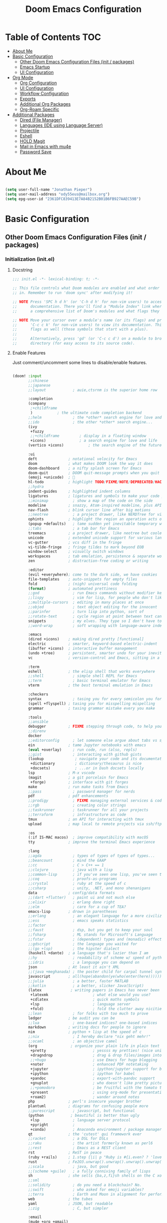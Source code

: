 #+TITLE: Doom Emacs Configuration
#+STARTUP: content

* Table of Contents :TOC:
- [[#about-me][About Me]]
- [[#basic-configuration][Basic Configuration]]
  - [[#other-doom-emacs-configuration-files-init--packages][Other Doom Emacs Configuration Files (init / packages)]]
  - [[#emacs-startup][Emacs Startup]]
  - [[#ui-configuration][UI Configuration]]
- [[#org-mode][Org Mode]]
  - [[#org-configuration][Org Configuration]]
  - [[#ui-configuration-1][UI Configuration]]
  - [[#workflow-configuration][Workflow Configuration]]
  - [[#exports][Exports]]
  - [[#additional-org-packages][Additional Org Packages]]
  - [[#org-roam-specific][Org-Roam Specific]]
- [[#additional-packages][Additional Packages]]
  - [[#dired-file-manager][Dired (File Manager)]]
  - [[#languages-ide-using-language-server][Languages (IDE using Language Server)]]
  - [[#projectile][Projectile]]
  - [[#eshell][Eshell]]
  - [[#hold-magit][HOLD Magit]]
  - [[#mail-in-emacs-with-mu4e][Mail in Emacs with mu4e]]
  - [[#password-save][Password Save]]

* About Me

#+begin_src emacs-lisp :tangle ./.doom.d/config.el

(setq user-full-name "Jonathan Pieper")
(setq user-mail-address "ody55eus@mailbox.org")
(setq epg-user-id "2361DFC839413E7A84B2152B01B6FB927AAEC59B")

#+end_src

* Basic Configuration
** Other Doom Emacs Configuration Files (init / packages)
*** Initialization (init.el)
**** Docstring

#+begin_src emacs-lisp :tangle ./.doom.d/init.el
;;; init.el -*- lexical-binding: t; -*-

;; This file controls what Doom modules are enabled and what order they load
;; in. Remember to run 'doom sync' after modifying it!

;; NOTE Press 'SPC h d h' (or 'C-h d h' for non-vim users) to access Doom's
;;      documentation. There you'll find a "Module Index" link where you'll find
;;      a comprehensive list of Doom's modules and what flags they support.

;; NOTE Move your cursor over a module's name (or its flags) and press 'K' (or
;;      'C-c c k' for non-vim users) to view its documentation. This works on
;;      flags as well (those symbols that start with a plus).
;;
;;      Alternatively, press 'gd' (or 'C-c c d') on a module to browse its
;;      directory (for easy access to its source code).
#+end_src

**** Enable Features

Just comment/uncomment some lines to disable/enable features.

#+begin_src emacs-lisp :tangle ./.doom.d/init.el

(doom! :input
       ;;chinese
       ;;japanese
       ;;layout            ; auie,ctsrnm is the superior home row

       :completion
       (company
        ;+childframe
        )           ; the ultimate code completion backend
       ;;helm              ; the *other* search engine for love and life
       ;;ido               ; the other *other* search engine...
       (ivy
        +fuzzy
        ;;+childframe         ; display in a floating window
        +icons)               ; a search engine for love and life
       (vertico +icons)           ; the search engine of the future

       :ui
       deft              ; notational velocity for Emacs
       doom              ; what makes DOOM look the way it does
       doom-dashboard    ; a nifty splash screen for Emacs
       doom-quit         ; DOOM quit-message prompts when you quit Emacs
       (emoji +unicode)  ; 🙂
       hl-todo           ; highlight TODO/FIXME/NOTE/DEPRECATED/HACK/REVIEW
       ;;hydra
       indent-guides     ; highlighted indent columns
       ligatures         ; ligatures and symbols to make your code pretty again
       ;;minimap           ; show a map of the code on the side
       modeline          ; snazzy, Atom-inspired modeline, plus API
       nav-flash         ; blink cursor line after big motions
       ;;neotree           ; a project drawer, like NERDTree for vim
       ophints           ; highlight the region an operation acts on
       (popup +defaults)   ; tame sudden yet inevitable temporary windows
       ;;tabs              ; a tab bar for Emacs
       treemacs          ; a project drawer, like neotree but cooler
       unicode           ; extended unicode support for various languages
       vc-gutter         ; vcs diff in the fringe
       vi-tilde-fringe   ; fringe tildes to mark beyond EOB
       window-select     ; visually switch windows
       workspaces        ; tab emulation, persistence & separate workspaces
       zen               ; distraction-free coding or writing

       :editor
       (evil +everywhere); come to the dark side, we have cookies
       file-templates    ; auto-snippets for empty files
       fold              ; (nigh) universal code folding
       (format)          ; automated prettiness
       ;;god               ; run Emacs commands without modifier keys
       ;;lispy             ; vim for lisp, for people who don't like vim
       ;;multiple-cursors  ; editing in many places at once
       ;;objed             ; text object editing for the innocent
       ;;parinfer          ; turn lisp into python, sort of
       ;;rotate-text       ; cycle region at point between text candidates
       snippets            ; my elves. They type so I don't have to
       ;;word-wrap         ; soft wrapping with language-aware indent

       :emacs
       (dired +icons)    ; making dired pretty [functional]
       electric          ; smarter, keyword-based electric-indent
       (ibuffer +icons)  ; interactive buffer management
       (undo +tree)      ; persistent, smarter undo for your inevitable mistakes
       vc                ; version-control and Emacs, sitting in a tree

       :term
       eshell            ; the elisp shell that works everywhere
       ;;shell             ; simple shell REPL for Emacs
       ;;term              ; basic terminal emulator for Emacs
       vterm             ; the best terminal emulation in Emacs

       :checkers
       syntax              ; tasing you for every semicolon you forget
       (spell +flyspell) ; tasing you for misspelling mispelling
       grammar           ; tasing grammar mistake every you make

       :tools
       ;;ansible
       debugger          ; FIXME stepping through code, to help you add bugs
       ;;direnv
       docker
       ;;editorconfig      ; let someone else argue about tabs vs spaces
       ein               ; tame Jupyter notebooks with emacs
       (eval +overlay)     ; run code, run (also, repls)
       ;;gist              ; interacting with github gists
       (lookup              ; navigate your code and its documentation
        +dictionary         ; dictionary/thesaurus is nice
        +docsets)           ; ...or in Dash docsets locally
       lsp               ; M-x vscode
       (magit            ; a git porcelain for Emacs
        +forge)          ; interface with git forges
       make              ; run make tasks from Emacs
       ;;pass              ; password manager for nerds
       pdf               ; pdf enhancements
       ;;prodigy           ; FIXME managing external services & code builders
       ;;rgb               ; creating color strings
       ;;taskrunner        ; taskrunner for all your projects
       ;;terraform         ; infrastructure as code
       tmux              ; an API for interacting with tmux
       upload            ; map local to remote projects via ssh/ftp

       :os
       (:if IS-MAC macos)  ; improve compatibility with macOS
       tty               ; improve the terminal Emacs experience

       :lang
       ;;agda              ; types of types of types of types...
       ;;beancount         ; mind the GAAP
       ;;cc                ; C > C++ == 1
       ;;clojure           ; java with a lisp
       ;;common-lisp       ; if you've seen one lisp, you've seen them all
       ;;coq               ; proofs-as-programs
       ;;crystal           ; ruby at the speed of c
       ;;csharp            ; unity, .NET, and mono shenanigans
       data              ; config/data formats
       ;;(dart +flutter)   ; paint ui and not much else
       ;;elixir            ; erlang done right
       ;;elm               ; care for a cup of TEA?
       emacs-lisp        ; drown in parentheses
       ;;erlang            ; an elegant language for a more civilized age
       ;;ess               ; emacs speaks statistics
       ;;factor
       ;;faust             ; dsp, but you get to keep your soul
       ;;fsharp            ; ML stands for Microsoft's Language
       ;;fstar             ; (dependent) types and (monadic) effects and Z3
       ;;gdscript          ; the language you waited for
       ;;(go +lsp)         ; the hipster dialect
       (haskell +dante)  ; a language that's lazier than I am
       ;;hy                ; readability of scheme w/ speed of python
       ;;idris             ; a language you can depend on
       json              ; At least it ain't XML
       ;;(java +meghanada) ; the poster child for carpal tunnel syndrome
       javascript        ; all(hope(abandon(ye(who(enter(here))))))
       ;;julia             ; a better, faster MATLAB
       ;;kotlin            ; a better, slicker Java(Script)
       (latex             ; writing papers in Emacs has never been so fun
        +latexmk                    ; what else would you use?
        +cdlatex                    ; quick maths symbols
        +lsp                        ; language server
        +fold)                      ; fold the clutter away nicities
       ;;lean              ; for folks with too much to prove
       ledger            ; be audit you can be
       ;;lua               ; one-based indices? one-based indices
       markdown          ; writing docs for people to ignore
       nim               ; python + lisp at the speed of c
       ;;nix               ; I hereby declare "nix geht mehr!"
       ;;ocaml             ; an objective camel
       (org               ; organize your plain life in plain text
        +pretty                     ; yessss my pretties! (nice unicode symbols)
        +dragndrop                  ; drag & drop files/images into org buffers
        ;;+hugo                     ; use Emacs for hugo blogging
        +noter                      ; enhanced PDF notetaking
        +jupyter                    ; ipython/jupyter support for babel
        +ipython                    ; ipython for babel
        +pandoc                     ; export-with-pandoc support
        +gnuplot                    ; who doesn't like pretty pictures
        ;;+pomodoro                 ; be fruitful with the tomato technique
        +present                    ; using org-mode for presentations
        +roam2)                     ; wander around notes
       php               ; perl's insecure younger brother
       plantuml          ; diagrams for confusing people more
       ;;purescript        ; javascript, but functional
       (python            ; beautiful is better than ugly
        +lsp               ; language server protocol
        +pyright           ;
        +conda)            ; Anaconda environment / package manager
       qt                ; the 'cutest' gui framework ever
       ;;racket            ; a DSL for DSLs
       ;;raku              ; the artist formerly known as perl6
       ;;rest              ; Emacs as a REST client
       rst               ; ReST in peace
       (ruby +rails)     ; 1.step {|i| p "Ruby is #{i.even? ? 'love' : 'life'}"}
       rust              ; Fe2O3.unwrap().unwrap().unwrap().unwrap()
       ;;scala             ; java, but good
       ;;(scheme +guile)   ; a fully conniving family of lisps
       sh                ; she sells {ba,z,fi}sh shells on the C xor
       ;;sml
       ;;solidity          ; do you need a blockchain? No.
       ;;swift             ; who asked for emoji variables?
       ;;terra             ; Earth and Moon in alignment for performance.
       web               ; the tubes
       yaml              ; JSON, but readable
       ;;zig               ; C, but simpler

       :email
       (mu4e +org +gmail)
       ;;notmuch
       ;;(wanderlust +gmail)

       :app
       calendar
       emms                ; Web Browser
       everywhere        ; *leave* Emacs!? You must be joking
       irc               ; how neckbeards socialize
       (rss +org)        ; emacs as an RSS reader
       ;;twitter           ; twitter client https://twitter.com/vnought

       :config
       ;;literate
       (default +bindings +smartparens))

#+end_src

#+RESULTS:

*** Doom Emacs Package Installation (packages.el)
**** Docstring

#+begin_src emacs-lisp :tangle ./.doom.d/packages.el
;; -*- no-byte-compile: t; -*-
;;; $DOOMDIR/packages.el

;; To install a package with Doom you must declare them here and run 'doom sync'
;; on the command line, then restart Emacs for the changes to take effect -- or
;; use 'M-x doom/reload'.


;; To install SOME-PACKAGE from MELPA, ELPA or emacsmirror:
;(package! some-package)

;; To install a package directly from a remote git repo, you must specify a
;; `:recipe'. You'll find documentation on what `:recipe' accepts here:
;; https://github.com/raxod502/straight.el#the-recipe-format
;(package! another-package
;  :recipe (:host github :repo "username/repo"))

;; If the package you are trying to install does not contain a PACKAGENAME.el
;; file, or is located in a subdirectory of the repo, you'll need to specify
;; `:files' in the `:recipe':
;(package! this-package
;  :recipe (:host github :repo "username/repo"
;           :files ("some-file.el" "src/lisp/*.el")))

;; If you'd like to disable a package included with Doom, you can do so here
;; with the `:disable' property:
;(package! builtin-package :disable t)

;; You can override the recipe of a built in package without having to specify
;; all the properties for `:recipe'. These will inherit the rest of its recipe
;; from Doom or MELPA/ELPA/Emacsmirror:
;(package! builtin-package :recipe (:nonrecursive t))
;(package! builtin-package-2 :recipe (:repo "myfork/package"))

;; Specify a `:branch' to install a package from a particular branch or tag.
;; This is required for some packages whose default branch isn't 'master' (which
;; our package manager can't deal with; see raxod502/straight.el#279)
;(package! builtin-package :recipe (:branch "develop"))

;; Use `:pin' to specify a particular commit to install.
;(package! builtin-package :pin "1a2b3c4d5e")


;; Doom's packages are pinned to a specific commit and updated from release to
;; release. The `unpin!' macro allows you to unpin single packages...
;(unpin! pinned-package)
;; ...or multiple packages
;(unpin! pinned-package another-pinned-package)
;; ...Or *all* packages (NOT RECOMMENDED; will likely break things)
;(unpin! t)
#+end_src

**** Load Packages

#+begin_src emacs-lisp :tangle ./.doom.d/packages.el

(package! evil-tutor)           ; Tutor to get familiar with doom emacs (and evil vi keybindings).
(package! org-roam)             ; Extended org-mode for Zettelkasten principle.
(package! org-bullets)          ; Display nice bullets in org-mode (deprecated).
(package! org-alert)            ; Enable org-mode notifications.
(package! org-tree-slide)       ; Enable org-mode presentations.
;;(package! org-superstar)        ; Alternative for org-bullets.
(package! org-pdfview)          ; Allows to annotate pdf in org-mode.
(package! org-download)
(package! org-journal)
(package! org-roam-bibtex
    :recipe (:host github :repo "org-roam/org-roam-bibtex"))
(unpin! org-roam)
(unpin! bibtex-completion helm-bibtex ivy-bibtex)

(package! org-protocol-capture-html
  :recipe (:host github
           :repo "alphapapa/org-protocol-capture-html"
           :files ("org-protocol-capture-html.el")))
(package! org-special-block-extras
  :recipe (:host github
           :repo "alhassy/org-special-block-extras"))
;; (package! ob-napkin)            ; PlantUML in Org Babel
;; (package! plantuml-mode)        ; PlantUML Diagrams

; Org Exports
(package! ox-twbs)      ; HTML Twitter Bootstrap
(package! ox-rst)       ; ReStructured Text (ReST, RST)

; Support for other File Types
(package! pdf-tools)            ; Additional pdf tools.
(package! nov)                  ; View epub files.

(package! emacs-bitwarden       ; Password Manager
  :recipe (:host github
           :repo "seanfarley/emacs-bitwarden"
           :files ("bitwarden.el")))

; Visual/Functional Enhancements
(package! rainbow-mode)         ; Converts #0000FF and (nested (parethesis)) into colored cues.
(package! emojify)              ; Convert ☺ into emoji's.
(package! dmenu)                ; Dmenu Plugin.
(package! tldr)                 ; Too long; Didn't read (short man pages).
(package! forge)                ; Additional git features (linking issues from github etc.)
(package! eshell-git-prompt)
;;(package! dashboard)            ; Display a dashboard when starting Emacs.
(package! deft)                 ; Search for file contents

(package! beacon)               ; Highlight Cursor on big change

;; SVG Tag Mode (not working with doom Emacs yet!)
;; converts TODO / DONE etc.into small images.
;; (package! svg-tag-mode
;;   :recipe (:host github
;;            :repo "rougier/svg-tag-mode"
;;            :files ("svg-tag-mode.el")))

;;(package! synosaurus)           ; Thesaurus synonyms

;; Language Server
(package! lsp-mode)
(package! lsp-ui)
(package! lsp-treemacs)
(package! lsp-ivy)
(package! lsp-pyright)          ; Python language server
(package! lsp-latex)
(package! dap-mode)             ; Debugging Functions
(package! company-box)          ; Auto-Completion

(package! mu4e-alert)           ; E-Mail Alerts
; Packages to share my keybindings when streaming
(package! command-log-mode)
;; (package! keycast
;;   :recipe (:host github
;;            :repo "tarsius/keycast"))

#+end_src

** Emacs Startup
*** Improve Startup Performance

#+begin_src emacs-lisp :tangle ./.doom.d/config.el

;; The default is 800 kilobytes.  Measured in bytes.
(setq gc-cons-threshold (* 50 1000 1000))

(defun jp/display-startup-time ()
  (message "Emacs loaded in %s with %d garbage collections."
           (format "%.2f seconds"
                   (float-time
                    (time-subtract after-init-time before-init-time)))
           gcs-done))

(add-hook 'emacs-startup-hook #'jp/display-startup-time)

#+end_src

*** Start Emacs as Server!

#+begin_src emacs-lisp :tangle ./.doom.d/config.el

(server-start)  ; Start Emacs as Server!

#+end_src

** UI Configuration
*** Keybindings (=:leader= ~SPC-<Key>~)
**** Basic Keybindings

#+begin_src emacs-lisp :tangle ./.doom.d/config.el

(map! :leader
      (:prefix ("b" . "buffer")
       :desc "Counsel buffer" :n "j" #'counsel-switch-buffer
       :desc "Counsel buffer other window" :n "J" #'counsel-switch-buffer-other-window
       :desc "List bookmarks" "L" #'list-bookmarks
       :desc "Save current bookmarks to bookmark file" "w" #'bookmark-save)
      ;; (:prefix-map ("c" . "code"))
      ;; (:prefix-map ("d" . "dired"))
      ;; (:prefix-map ("f" . "file"))
      ;; (:prefix-map ("g" . "git"))
      ;; (:prefix-map ("h" . "help"))
      ;; (:prefix-map ("i" . "emoji"))
      ;; (:prefix-map ("m" . "org manage")
      ;;  (:prefix ("a" . "attatch"))
      ;;  (:prefix ("b" . "table"))
      ;;  (:prefix ("c" . "clock"))
      ;;  (:prefix ("d" . "date"))
      ;;  )
      ;; (:prefix-map ("o" . "open"))
      ;; (:prefix-map ("p" . "projectile"))
      ;; (:prefix-map ("q" . "quit"))
      (:prefix ("s" . "search")
       :desc "Search/Insert BibTeX Cite" "c" #'helm-bibtex
       )
      (:prefix ("t" . "toogle")
       :desc "Toggle Cmd Log Buffer" "b" #'clm/toggle-command-log-buffer
       :desc "Toggle Global Cmd Log" "c" #'global-command-log-mode
       :desc "Toggle line highlight in frame" "h" #'hl-line-mode
       :desc "Toggle line highlight globally" "H" #'global-hl-line-mode
       :desc "Toggle truncate lines" "t" #'toggle-truncate-lines
       :desc "Toggle visual fill column" "v" #'visual-fill-column-mode
       (:prefix ("SPC" . "Whitespaces")
        :desc "Toggle local whitespace option" "l" #'whitespace-toggle-options
        :desc "Toggle global whitespace option" "g" #'global-whitespace-toggle-options
        :desc "Toggle local whitespace mode" "t" #'whitespace-mode
        :desc "Toggle global whitespace mode" "w" #'global-whitespace-mode
        )
       )
      (:prefix ("w" . "window")
       :desc "evil-window-left" :n "<left>" #'evil-window-left
       :desc "evil-window-right" :n "<right>" #'evil-window-right
       :desc "evil-window-up" :n "<up>" #'evil-window-up
       :desc "evil-window-down" :n "<down>" #'evil-window-down
       )
      (:prefix ("n" . "notes")
       (:prefix ("r" . "roam")
        :desc "Insert BibTeX Note Link" "b" #'orb-insert-link
        :desc "BibTeX Note Actions" "B" #'orb-note-actions
        :desc "Complete org-roam " :n "c" #'org-roam-complete-at-point
        :desc "New Daily Node (today)" :n "t" #'org-roam-dailies-capture-today
        :desc "Find org-roam Node" :n "f" #'org-roam-node-find
        :desc "Insert org-roam Node" :n "i" #'org-roam-node-insert
        :desc "Capture new org-roam Node" :n "n" #'org-roam-capture
        )
       )
      ;; (:prefix-map ("TAB" . "workspace"))
      )

#+end_src

**** Evaluate Elisp Expressions (~SPC-e~)

:SOURCE:
Original by [[https://www.distrotube.com/][Derek Taylor]] (see [[https://gitlab.com/dwt1/dotfiles][dwt1/dotfiles]])
:END:

Changing some keybindings from their defaults to better fit with Doom Emacs, and to avoid conflicts with my window managers which sometimes use the control key in their keybindings.  By default, Doom Emacs does not use ~SPC-e~ for anything, so I choose to use the format ~SPC-e~ plus ~key~ for these (I also use ~SPC-e~ for ~eww~ keybindings).

| COMMAND         | DESCRIPTION                                    | KEYBINDING |
|-----------------+------------------------------------------------+------------|
| eval-buffer     | /Evaluate elisp in buffer/                     | SPC e b    |
| eval-defun      | /Evaluate the defun containing or after point/ | SPC e d    |
| eval-expression | /Evaluate an elisp expression/                 | SPC e e    |
| eval-last-sexp  | /Evaluate elisp expression before point/       | SPC e l    |
| eval-region     | /Evaluate elisp in region/                     | SPC e r    |

#+begin_src emacs-lisp :tangle ./.doom.d/config.el

(map! :leader
      (:prefix ("e". "evaluate/EWW")
       :desc "Evaluate elisp in buffer" :n "b" #'eval-buffer
       :desc "Evaluate defun" :n "d" #'eval-defun
       :desc "Evaluate elisp expression" :n "e" #'eval-expression
       :desc "Evaluate last sexpression" :n "l" #'eval-last-sexp
       :desc "Evaluate elisp in region" :n "r" #'eval-region))

#+end_src

**** TODO Lookup (~SPC-l~)

#+begin_src emacs-lisp :tangle ./.doom.d/config.el

;; (map! :leader
;;       (:prefix-map ("l" . "lookup")
;;        )
;;       )

#+end_src

*** Keybindings (=CTRL= ~C-<Key>~)

#+begin_src emacs-lisp :tangle ./.doom.d/config.el

(map! (:prefix-map ("C-w" . "window")
       :desc "evil-window-left" :n "<left>" #'evil-window-left
       :desc "evil-window-right" :n "<right>" #'evil-window-right
       :desc "evil-window-up" :n "<up>" #'evil-window-up
       :desc "evil-window-down" :n "<down>" #'evil-window-down
       )
 )

#+end_src

*** Color Theme

#+begin_src emacs-lisp :tangle ./.doom.d/config.el

(setq doom-theme 'modus-vivendi)

#+end_src

*** Font Face Configuration

#+begin_src emacs-lisp :tangle ./.doom.d/config.el

;; Set the font face based on platform
(pcase system-type
  ((or 'gnu/linux 'windows-nt 'cygwin)
   (set-face-attribute 'default nil
                       :font "Source Code Pro"
                       :weight 'regular
                       :height 140))
  ('darwin (set-face-attribute 'default nil :font "Source Code Pro for Powerline" :height 140)))

;; Set the fixed pitch face
(pcase system-type
  ((or 'gnu/linux 'windows-nt 'cygwin)
   (set-face-attribute 'fixed-pitch nil
                       :font "Source Code Pro"
                       :weight 'regular
                       :height 140))
  ('darwin (set-face-attribute 'fixed-pitch nil :font "Source Code Pro for Powerline" :height 140)))

;; Set the variable pitch face
(pcase system-type
  ((or 'gnu/linux 'windows-nt 'cygwin)
   (set-face-attribute 'variable-pitch nil
                       ;; :font "Cantarell"
                       :font "Roboto"
                       :height 175
                       :weight 'light))
  ('darwin (set-face-attribute 'variable-pitch nil
                               :font "Helvetica"
                               :height 175
                               :weight 'light)))

#+end_src

*** Basic Emacs UI Enhancements
**** Line Numbers

#+begin_src emacs-lisp :tangle ./.doom.d/config.el

(setq display-line-numbers-type 'relative)

;; Disable Line Numbers for specific modes
(dolist (mode '(org-mode-hook
                term-mode-hook
                shell-mode-hook
                eshell-mode-hook))
  (add-hook mode (lambda () (display-line-numbers-mode 0))))

#+end_src

**** Visible Bell

Disable the computer =beep= and activate a visual feedback instead.

#+begin_src emacs-lisp :tangle ./.doom.d/config.el

;; Set up the visible bell
(setq visible-bell t)

#+end_src

**** Enable Menu Bar

#+begin_src emacs-lisp :tangle ./.doom.d/config.el

(menu-bar-mode 1)

#+end_src

**** Resize Startup Window

#+begin_src emacs-lisp :tangle ./.doom.d/config.el

(defun jp/set-frame-size-according-to-resolution ()
  (interactive)
  (if window-system
  (progn
    ;; use 120 char wide window for largeish displays
    ;; and smaller 80 column windows for smaller displays
    ;; pick whatever numbers make sense for you
    (if (> (x-display-pixel-width) 1280)
           (add-to-list 'default-frame-alist (cons 'width 177))
           (add-to-list 'default-frame-alist (cons 'width 100)))
    ;; for the height, subtract a couple hundred pixels
    ;; from the screen height (for panels, menubars and
    ;; whatnot), then divide by the height of a char to
    ;; get the height we want
    (add-to-list 'default-frame-alist
         (cons 'height (/ (- (x-display-pixel-height) 120)
                             (frame-char-height)))))))

(jp/set-frame-size-according-to-resolution)

#+end_src

*** Additional Packages
**** Highlight Todos

#+begin_src emacs-lisp :tangle ./.doom.d/config.el

(setq hl-todo-keyword-faces
      '(("TODO"   . "#cc0")
        ("FIXME"  . "#990000")
        ("NOTE"   . "#009999")
        ("REVIEW"   . "#990099")
        ("DEBUG"  . "#A020F0")
        ("HACK"   . "#f60")
        ("GOTCHA" . "#FF4500")
        ("STUB"   . "#1E90FF")))

(hl-todo-mode)          ; Enable highlight todos

#+end_src

**** PDF Tools

#+begin_src emacs-lisp :tangle ./.doom.d/config.el

(pdf-tools-install)

;; Fit PDF in screen width
;; (setq pdf-view-display-size 'fit-width)

;; Show PDF in current Theme Colors
;; (add-hook 'pdf-view-mode-hook (lambda() (pdf-view-themed-minor-mode)))

;; Cut off unwritten borders of PDF.
;; (add-hook 'pdf-view-mode-hook (lambda() (pdf-view-auto-slice-minor-mode)))

#+end_src

**** nov.el (EPUB)

#+begin_src emacs-lisp :tangle ./.doom.d/config.el

;; Open .epub with nov.el package
(add-to-list 'auto-mode-alist '("\\.epub\\'" . nov-mode))

;; Set custom font for epub
(defun my-nov-font-setup ()
  (face-remap-add-relative 'variable-pitch :family "Roboto"
                                           :height 1.0))
(add-hook 'nov-mode-hook 'my-nov-font-setup)
#+end_src

**** WAIT SVG Tag Mode

Not working with Doom Emacs yet. Follow [[https://github.com/rougier/svg-tag-mode/issues/10][Issue on Github→]] for further information.

***** Example 1

#+begin_src emacs-lisp

(require 'svg-tag-mode)

(defface svg-tag-note-face
  '((t :foreground "black" :background "white" :box "black"
       :family "Roboto Mono" :weight light :height 140))
  "Face for note tag" :group nil)

(defface svg-tag-keyboard-face
  '((t :foreground "#333333" :background "#f9f9f9" :box "#333333"
       :family "Roboto Mono" :weight light :height 140))
  "Face for keyboard bindings tag" :group nil)

(defface svg-tag-org-face
  '((t :foreground "#333333" :background "#fffff0" :box "#333333"
       :family "Roboto Mono" :weight light :height 140))
  "Face for keyboard bindings tag" :group nil)

(setq svg-tag-todo
  (svg-tag-make "TODO" nil 1 1 2))

(setq svg-tag-note
  (svg-tag-make "NOTE" 'svg-tag-note-face 2 0 2))

(defun svg-tag-round (text)
  (svg-tag-make (substring text 1 -1) 'svg-tag-note-face 1 1 12))

(defun svg-tag-quasi-round (text)
  (svg-tag-make (substring text 1 -1) 'svg-tag-note-face 1 1 8))

(defun svg-tag-keyboard (text)
  (svg-tag-make (substring text 1 -1) 'svg-tag-keyboard-face 1 1 2))

(defun svg-tag-org (text)
  (svg-tag-make (substring text 1 -1) 'svg-tag-org-face 1 1 2))

(setq svg-tag-tags
      '(("@[0-9a-zA-Z]+:"                   . svg-tag-org)
        (":TODO:"                           . svg-tag-todo)
        (":NOTE:"                           . svg-tag-note)
        ("\([0-9a-zA-Z]\)"                  . svg-tag-round)
        ("\([0-9a-zA-Z][0-9a-zA-Z]\)"       . svg-tag-quasi-round)
        ("|[0-9a-zA-Z- ⇥></%⌘^→←↑↓]+?|"    . svg-tag-keyboard)))

(svg-tag-mode 1)

;; More examples:
;; --------------
;;
;;  Save ................. |C-x||C-s|  Help ............... |C-h|
;;  Save as .............. |C-x||C-w|  Cancel ............. |C-g|
;;  Open a new file ...... |C-x||C-f|  Undo ............... |C-z|
;;  Open recent .......... |C-x||C-r|  Close buffer ....... |C-x||k|
;;  Browse directory ......|C-x||d|    Quit ............... |C-x||C-c|
;;
;; ------------------------------------------------------------------------
;; (1)(2)(3)(4)(5)(Z)(W)(12)(99)
;; ------------------------------------------------------------------------

#+end_src

***** Example 2

#+begin_src emacs-lisp
;; :tangle ./.doom.d/config.el

(require 'svg-tag-mode)

(defface svg-tag-org-face
  '((t :foreground "#333333" :background "white"
       :box (:line-width 1 :color "black" :style nil)
       :family "Roboto Mono" :weight regular :height 140))
  "Default face for svg tag" :group nil)

(defface svg-tag-note-face
  '((t :foreground "#333333" :background "#FFFFFF"
       :box (:line-width 1 :color "#333333" :style nil)
       :family "Roboto Mono" :weight regular :height 140))
  "Default face for svg tag" :group nil)

(defface svg-tag-todo-face
  '((t :foreground "#ffffff" :background "#FFAB91"
       :box (:line-width 1 :color "#FFAB91" :style nil)
       :family "Roboto Mono" :weight regular :height 140))
  "Face for TODO  svg tag" :group nil)

(defface svg-tag-next-face
  '((t :foreground "white" :background "#673AB7"
       :box (:line-width 1 :color "#673AB7" :style nil)
       :family "Roboto Mono" :weight regular :height 140))
  "Face for NEXT svg tag" :group nil)

(defface svg-tag-done-face
  '((t :foreground "white" :background "#B0BEC5"
       :box (:line-width 1 :color "#B0BEC5" :style nil)
       :family "Roboto Mono" :weight regular :height 140))
  "Face for DONE  svg tag" :group nil)

(defface svg-tag-org-tag-face
  '((t :foreground "#ffffff" :background "#FFAB91"
       :box (:line-width 1 :color "#FFAB91" :style nil)
       :family "Roboto Mono" :weight regular :height 140))
  "Face for TODO  svg tag" :group nil)

(defface svg-tag-date-active-face
  '((t :foreground "white" :background "#673AB7"
       :box (:line-width 1 :color "#673AB7" :style nil)
       :family "Roboto Mono" :weight regular :height 140))
  "Face for active date svg tag" :group nil)

(defface svg-tag-time-active-face
  '((t :foreground "#673AB7" :background "#ffffff"
       :box (:line-width 1 :color "#673AB7" :style nil)
       :family "Roboto Mono" :weight light :height 140))
  "Face for active time svg tag" :group nil)

(defface svg-tag-date-inactive-face
  '((t :foreground "#ffffff" :background "#B0BEC5"
       :box (:line-width 1 :color "#B0BEC5" :style nil)
       :family "Roboto Mono" :weight regular :height 140))
  "Face for inactive date svg tag" :group nil)

(defface svg-tag-time-inactive-face
  '((t :foreground "#B0BEC5" :background "#ffffff"
       :box (:line-width 2 :color "#B0BEC5" :style nil)
       :family "Roboto Mono" :weight light :height 140))
  "Face for inactive time svg tag" :group nil)

(setq svg-tag-org-todo (svg-tag-make "TODO" 'svg-tag-todo-face 1 1 2))
(setq svg-tag-org-done (svg-tag-make "DONE" 'svg-tag-done-face 1 1 2))
(setq svg-tag-org-hold (svg-tag-make "HOLD" 'svg-tag-org-face 1 1 2))
(setq svg-tag-org-next (svg-tag-make "NEXT" 'svg-tag-next-face 1 1 2))
(setq svg-tag-org-note-tag (svg-tag-make "NOTE" 'svg-tag-note-face 1 1 2))
(setq svg-tag-org-canceled-tag (svg-tag-make "CANCELED" 'svg-tag-note-face 1 1 2))

(defun svg-tag-make-org-tag (text)
  (svg-tag-make (substring text 1 -1) 'svg-tag-org-tag-face 1 1 2))
(defun svg-tag-make-org-priority (text)
  (svg-tag-make (substring text 2 -1) 'svg-tag-org-face 1 0 2))

(defun svg-tag-make-org-date-active (text)
  (svg-tag-make (substring text 1 -1) 'svg-tag-date-active-face 0 0 0))
(defun svg-tag-make-org-time-active (text)
  (svg-tag-make (substring text 0 -1) 'svg-tag-time-active-face 1 0 0))
(defun svg-tag-make-org-range-active (text)
  (svg-tag-make (substring text 0 -1) 'svg-tag-time-active-face 0 0 0))

(defun svg-tag-make-org-date-inactive (text)
  (svg-tag-make (substring text 1 -1) 'svg-tag-date-inactive-face 0 0 0))
(defun svg-tag-make-org-time-inactive (text)
  (svg-tag-make (substring text 0 -1) 'svg-tag-time-inactive-face 1 0 0))
(defun svg-tag-make-org-range-inactive (text)
  (svg-tag-make (substring text 0 -1) 'svg-tag-time-inactive-face 0 0 0))


(defconst date-re "[0-9]\\{4\\}-[0-9]\\{2\\}-[0-9]\\{2\\}")
(defconst time-re "[0-9]\\{2\\}:[0-9]\\{2\\}")
(defconst day-re "[A-Za-z]\\{3\\}")

(setq svg-tag-tags
      `(("@[0-9a-zA-Z]+:"                   . svg-tag-make-org-tag)
        ("@NOTE:"                           . svg-tag-org-note-tag)
        ("@CANCELED:"                       . svg-tag-org-canceled-tag)
        ("\\[#[ABC]\\]"                     . svg-tag-make-org-priority)
        (" TODO "                           . svg-tag-org-todo)
        (" DONE "                           . svg-tag-org-done)
        (" NEXT "                           . svg-tag-org-next)
        (" HOLD "                           . svg-tag-org-hold)

        (,(concat "<" date-re  "[ >]")             . svg-tag-make-org-date-active)
        (,(concat "<" date-re " " day-re "[ >]")   . svg-tag-make-org-date-active)
        (,(concat time-re ">")                     . svg-tag-make-org-time-active)
        (,(concat time-re "-" time-re ">")         . svg-tag-make-org-range-active)

        (,(concat "\\[" date-re  "[] ]")           . svg-tag-make-org-date-inactive)
        (,(concat "\\[" date-re " " day-re "[] ]") . svg-tag-make-org-date-inactive)
        (,(concat time-re "\\]")                   . svg-tag-make-org-time-inactive)
        (,(concat time-re "-" time-re "\\]")       . svg-tag-make-org-range-inactive)))

(svg-tag-mode)

#+end_src

* Org Mode
** Org Configuration
*** Directories and Files

#+begin_src emacs-lisp :tangle ./.doom.d/config.el

(setq org-roam-v2-ack t); Disable Warning for org-roam v2
(setq org-directory "~/org/"
      org-agenda-files '("~/org/Agenda.org"
                         "~/org/Tasks.org"
                         "~/org/Habits.org"
                         ;;"~/org/Emails.org"
                         )
      org-default-notes-file (concat org-directory "/Notes.org")
      org-clock-sound "~/sounds/ding.wav")

(setq auth-sources '((:source "~/.authinfo.gpg")))

#+end_src

*** Org Roam (Zettelkasten)

#+begin_src emacs-lisp :tangle ./.doom.d/config.el

(require 'org-protocol)    ; Enable org protocol for links (org-roam://...)
(require 'org-roam-protocol)
(require 'org-protocol-capture-html)

(setq org-roam-directory (file-truename "~/ZK")   ; Set org-roam directory
      org-roam-dailies-directory (file-truename "~/ZK/daily")
      org-attach-id-dir (concat org-roam-directory "/.attachments")
      org-roam-completion-everywhere nil
      org-roam-completion-system 'default
      ;;org-roam-graph-executable "neato" ; or "dot" (default)
      )

;; Method-Paper (Project)
(add-to-list 'org-agenda-files (org-roam-node-file (org-roam-node-from-id "e7c494b3-bb76-4fbe-a79e-a8cb9153ff6d")))

#+end_src

** UI Configuration
*** Visual Feedback
**** Ellipsis symbol (folding)

#+begin_src emacs-lisp :tangle ./.doom.d/config.el

(setq org-ellipsis " ▼ ")

#+end_src

**** Visual Enhancements

#+Begin_src emacs-lisp :tangle ./.doom.d/config.el

(defun jp/org-mode-setup ()
  (org-indent-mode 1)
  (mixed-pitch-mode 1) ; Enable different Fonts
  ;;(org-roam-setup) ; Enable org-roam-db-autosync
  (setq org-image-actual-width nil) ; Set optional images
  (rainbow-mode 1)    ; Enable rainbow mode
  (visual-line-mode 1))

(add-hook 'org-mode-hook #'jp/org-mode-setup)

#+end_src

**** Hiding Emphasis Marker

Hiding some emphasis marker (* / = )  when using them to /highlight/ *text*.
Set this value to ~nil~ to display them again.

#+begin_src emacs-lisp :tangle ./.doom.d/config.el

(setq org-hide-emphasis-markers t)      ; Hides *strong* /italic/ =highlight= marker

#+end_src

**** Visual Fill Column (add spaces and center text)

#+begin_src emacs-lisp :tangle ./.doom.d/config.el

(defun jp/org-visual-fill-column ()
  (setq visual-fill-column-width 120
        visual-fill-column-center-text t)
  (visual-fill-column-mode 1))

(add-hook 'org-mode-hook #'jp/org-visual-fill-column)

#+end_src

**** Org Bullets

#+begin_src emacs-lisp :tangle ./.doom.d/config.el

(require 'org-bullets)
(add-hook 'org-mode-hook (lambda () (org-bullets-mode 1))) ; Enable org-mode bullets

#+end_src

**** Font Configuration
***** Text Size Org Headlines

#+begin_src emacs-lisp :tangle ./.doom.d/config.el

;; setting org headlines
(custom-set-faces
   '(org-level-1 ((t (:inherit outline-1 :height 1.2))))
   '(org-level-2 ((t (:inherit outline-2 :height 1.1))))
   '(org-level-3 ((t (:inherit outline-3 :height 1.0))))
   '(org-level-4 ((t (:inherit outline-4 :height 1.0))))
   '(org-level-5 ((t (:inherit outline-5 :height 1.0))))
  )

  #+end_src

***** Setting Text Fonts for Mixed Fixed Pitch

#+begin_src emacs-lisp :tangle ./.doom.d/config.el

;; Make sure org-indent face is available
(require 'org-indent)

;; Ensure that anything that should be fixed-pitch in Org files appears that way
(set-face-attribute 'org-block nil :foreground nil :inherit 'fixed-pitch)
(set-face-attribute 'org-table nil  :inherit 'fixed-pitch)
(set-face-attribute 'org-formula nil  :inherit 'fixed-pitch)
(set-face-attribute 'org-code nil   :inherit '(shadow fixed-pitch))
(set-face-attribute 'org-indent nil :inherit '(org-hide fixed-pitch))
(set-face-attribute 'org-verbatim nil :inherit '(shadow fixed-pitch))
(set-face-attribute 'org-special-keyword nil :inherit '(font-lock-comment-face fixed-pitch))
(set-face-attribute 'org-meta-line nil :inherit '(font-lock-comment-face fixed-pitch))
(set-face-attribute 'org-checkbox nil :inherit 'fixed-pitch)
(set-face-attribute 'org-drawer nil :inherit 'fixed-pitch :foreground "SkyBlue4")

#+end_src

*** Tasks Appearance
**** Color and weight of keywords

#+begin_src emacs-lisp :tangle ./.doom.d/config.el

(setq org-todo-keyword-faces '(
                               ("PROJ" . "DarkGreen")
                               ("EPIC" . (:foreground "DodgerBlue" :weight bold))
                               ("TODO" . org-warning)
                               ("IDEA" . (:foreground "BlueViolet"))
                               ("BACKLOG" . (:foreground "GreenYellow" :weight normal :slant italic :underline t))
                               ("PLAN" . (:foreground "Magenta1" :weight bold :underline t))
                               ("ACTIVE" . (:foreground "Systemyellowcolor" :weight bold :slant italic :underline t))
                               ("REVIEW" . (:foreground "Darkorange2" :weight bold :underline t))
                               ("WAIT" . (:foreground "yellow4" :weight light :slant italic))
                               ("HOLD" . (:foreground "red4"))
                               ("KILL" . "red")
                               ("CANCELLED" . (:foreground "red3" :weight bold :strike-through t))
                               )
      )

#+end_src

** Workflow Configuration
*** Task Keywords
The Task Keywords are noted with their keybindings in parentheses.

|-----------------+-------------------------------------|
| Special Symbols | Meaning                             |
|-----------------+-------------------------------------|
| =@=               | Append Note when set to this State. |
| =!=               | Add Timestamp to Logbook.           |
|-----------------+-------------------------------------|

|---------+----------------------------------------------------------------------------------|
| Seq 1   | Description                                                            @tasks    |
|---------+----------------------------------------------------------------------------------|
| ~PROJ(p)~ | Bigger ongoing Projects.                                                         |
| ~EPIC(e)~ | Epic Tasks: A specific problem with a pre-defined reachable goal.                |
| ~TODO(t)~ | Single tasks to accomplish in reasonable time (/Hint/: Set effort to range tasks). |
| ~IDEA(i)~ | Small ideas that could grow into something beautiful. (optional)                 |
|---------+----------------------------------------------------------------------------------|
| ~DONE(d)~ | Finished Tasks                                                                   |
|---------+----------------------------------------------------------------------------------|

|--------------+------------------------------------------------------------------------|
| Seq 2        | Description                                                   @backlog |
|--------------+------------------------------------------------------------------------|
| ~BACKLOG(b)~   | Tasks that are on the back of my head, if nothing else holds priority. |
|--------------+------------------------------------------------------------------------|
| ~PLAN(p)~      | Planning Phase                                                (#Max=5) |
| ~ACTIVE(a)~    | Active Tasks                                                  (#Max=5) |
| ~REVIEW(r)~    | .                                                             (#Max=5) |
| ~WAIT(w@/!)~   | Waiting on external influences (*Explain and Log this*).        (#Max=∞) |
| ~HOLD(h)~      | Holding back until my time is free again.                     (#Max=∞) |
|--------------+------------------------------------------------------------------------|
| ~COMPLETED(c)~ |                                                                        |
| ~KILL(k)~      |                                                                        |
| ~STOPPED(s@)~  | Stopped a task. *Explain this*.                                          |
|--------------+------------------------------------------------------------------------|

#+begin_src emacs-lisp :tangle ./.doom.d/config.el

(setq org-todo-keywords '(
                          (sequence "TODO(t)" "EPIC(e)" "PROJ(p)" "|"
                                "DONE(d)")
                          (sequence "BACKLOG(b)" "PLAN(P)" "ACTIVE(a)"
                                    "REVIEW(r)" "WAIT(W@/!)" "HOLD(h)" "|"
                                    "COMPLETED(c)" "KILL(k)" "CANCELLED(C)" "STOPPED(s@)")
                        )
      )

#+end_src

*** TODO Capture Templates

- [[https://orgmode.org/manual/Template-elements.html#Template-elements][Org-Mode Template Elements→]]
- [[https://www.orgroam.com/manual.html#The-Templating-System][Org-Roam Templating System→]]

**** TODO Org Capture Templates

#+begin_src emacs-lisp :tangle ./.doom.d/config.el

(setq org-capture-templates '(
                              ("a" "Agenda")
                              ("ah" "Home" entry (file+headline "~/org/Agenda.org" "Home")
                               "* TODO %?\n %i\n %a")
                              ("as" "Sys" entry (file+headline "~/org/Agenda.org" "Sys")
                               "* TODO %?\n %i\n %a")
                              ("M" "Meeting" entry
                                       (file+olp+datetree "~/org/Meetings.org")
                                       "* %<%H:%M> - %a :meetings:\n\n%?\n\n"
                                       :clock-in :clock-resume
                                       :empty-lines 1)
                              ("m" "Email Workflow")
                              ("mf" "Follow Up" entry (file+olp "~/org/Mail.org" "Follow Up")
                               "* TODO %a")
                              ("mr" "Read Later" entry (file+olp "~/org/Mail.org" "Read Later")
                               "* TODO %a")
                              ("l" "Logbook Entries")
                              ("ls" "Software" entry
                               (file+olp+datetree "~/org/Logbook.org")
                               "\n* %<%I:%M %p> - Software :Software:\n\n%?\n\n"
                               ;; ,(jp/read-file-as-string "~/Notes/Templates/Daily.org")
                               :clock-in :clock-resume
                               :empty-lines 1)
                              ("lh" "Hardware" entry
                               (file+olp+datetree "~/org/Logbook.org")
                               "\n* %<%I:%M %p> - Hardware :Hardware:\n\n%?\n\n"
                               :clock-in :clock-resume
                               :empty-lines 1)
                              ("lc" "Configuration" entry
                               (file+olp+datetree "~/org/Logbook.org")
                               "\n* %<%I:%M %p> - Configuration :Configuration:\n\n%?\n\n"
                               :clock-in :clock-resume
                               :empty-lines 1)
                              ("s" "Create Scripts")
                              ("ss" "shell" file
                               (file+headline "~/org/scripts/${name}.org")
                               "\n* Shell Script:\n\n#+begin_src sh :tangle ./${name}.sh\n\n%?\n\n#+end_src"
                               :clock-in :clock-resume
                               :empty-lines 1)
                              ("f" "Fleeting Note" entry (file+headline "~/org/Notes.org" "Tasks")
                               "* %?\n %x\n %i\n %a")
                              ("t" "Task Entries")
                              ("tt" "Todo Task" entry (file+headline "~/org/Notes.org" "Tasks")
                               "* TODO %?\n %i\n %a")
                              ("te" "Epic Task" entry (file+headline "~/org/Notes.org" "Epic")
                               "* EPIC %?\n %i\n %a")
                              ("ti" "New Idea" entry (file+headline "~/org/Notes.org" "Ideas")
                               "* IDEA %?\n %i\n %a")))

#+end_src

**** TODO Org Roam Capture Templates
- Add some custom permanent notes templates.

#+begin_src emacs-lisp :tangle ./.doom.d/config.el

(setq org-roam-capture-templates
      '(("d" "default" plain
         "%?\n\nSee also %a.\n"
         :if-new (file+head
                  "%<%Y%m%d%H%M%S>-${slug}.org"
                  "#+title: ${title}\n")
         :unnarrowed t)
        ("c" "Coding" plain
         "%?\n\nSee also %a.\n"
         :if-new (file+head
                  "Coding/%<%Y%m%d%H%M%S>-${slug}.org"
                  "#+title: ${title}\n")
         :clock-in :clock-resume
         :unnarrowed t
         )
        ("i" "Individuum / Persona" plain
         "%?\n\nSee also %a.\n"
         :if-new (file+head
                  "People/%<%Y%m%d%H%M%S>-${slug}.org"
                  "#+title: ${title}\n")
         :unnarrowed t
         )
        ("l" "Literature")
        ("ll" "Literature Note" plain
         "%?\n\nSee also %a.\n* Links\n- %x\n* Notes\n"
         :if-new (file+head
                  "Literature/%<%Y%m%d%H%M%S>-${slug}.org"
                  "#+title: ${title}\n")
         :unnarrowed t
         )
        ("lr" "Bibliography reference" plain
         "#+ROAM_KEY: %^{citekey}\n#+PROPERTY: type %^{entry-type}\n#+FILETAGS: %^{keywords}\n#+AUTHOR: %^{author}\n%?"
         :if-new (file+head
                  "References/${citekey}.org"
                  "#+title: ${title}\n")
         :unnarrowed t
         )
        ("p" "PC" plain
         "%?\n\nSee also %a.\n"
         :if-new (file+head
                  "PC/%<%Y%m%d%H%M%S>-${slug}.org"
                  "#+title: ${title}\n#+date: %U")
         :unnarrowed t
         )
        )
      )

#+end_src

**** Org Roam Capture Ref Templates (Capture Websites)

#+begin_src emacs-lisp :tangle ./.doom.d/config.el
(setq org-roam-capture-ref-templates '(
                                       ("r" "Reference" plain
                                        "%?\n\n* Citations\n${body}"
                                        :if-new (file+head
                                                 "Literature/%<%Y%m%d%H%M%S>-${slug}.org"
                                                 "#+title: ${title}\n#+date: %U\n")
                                        :unnarrowed t
                                        )
                                       ("l" "Literature References" plain
                                        "%?\n\n* Abstract\n${body}"
                                        :if-new (file+head
                                                 "References/%<%Y%m%d%H%M%S>-${slug}.org"
                                                 "#+title: ${title}\n#+date: %U\n#+ROAM_REF: ${ref}")
                                        :unnarrowed t
                                        :empty-lines 1)
                                       ("w" "Web site" entry
                                        :target (file+head
                                                 "Literature/%<%Y%m%d%H%M%S>-${slug}.org"
                                                 "#+title: ${title}\n#+date: %U\n")
                                        "* %a :website:\n\n%U %?\n\n%:initial")
                                       )
      )
#+end_src

***** Website (org-protocol) - Templates
#+begin_src emacs-lisp
(add-to-list 'org-roam-capture-ref-templates '(
                                               :empty-lines 1)
             t) ; Append at the end
#+end_src

***** Literature References (org-protocol) - Templates
#+begin_src emacs-lisp :tangle ./.doom.d/config.el
(add-to-list 'org-roam-capture-ref-templates '
             t) ; Append at the end
#+end_src

**** TODO Org Roam Dailies Capture Templates
- Add some custom floating notes templates.
- Add org protocol templates

:Source:
The daily / monthly review templates are inspired by [[https://github.com/benoitj/dotfiles/tree/main/dot_config/emacs.local/templates][Benoit Joly's templates]].
:END:

#+begin_src emacs-lisp :tangle ./.doom.d/config.el

(setq org-roam-dailies-capture-templates
      '(("d" "default" entry
         "* %?"
         :if-new (file+head
                  "%<%Y-%m-%d>.org"
                  "#+title: %<%Y-%m-%d>\n[[roam:%<%Y-%B>]]\n")
         :kill-buffer t
         )
        ("j" "Journal entry" entry
         "* ~%<%H:%M>~ - Journal  :journal:\n\n%?\n\n"
         :if-new (file+head+olp
                  "%<%Y-%m-%d>.org"
                  "#+title: %<%Y-%m-%d>\n"
                  ("Journal"))
         :kill-buffer t
         )
        ("l" "Monthly Log" entry
         "* %?\n  %U\n  %a\n  %i"
         :if-new (file+head+olp
                  "%<%Y-%B>.org"
                  "#+title: %<%Y-%B>\n"
                  ("Log"))
         :kill-buffer t
         )
        ("m" "meeting" entry
         (file "~/.dotfiles/.doom.d/templates/Meeting.org")
         :if-new (file+head+olp
                  "%<%Y-%m-%d>.org"
                  "#+title: %<%Y-%m-%d>\n[[roam:%<%Y-%B>]]\n"
                  ("Meetings")))
        ("r" "Review")
        ("rd" "Daily Review" entry
         (file+head
          "%<%Y-%m-%d>.org"
          "#+title: %<%Y-%m-%d>\n[[roam:%<%Y-%B>]]\n")
         (file "~/.dotfiles/doom/.doom.d/templates/daily-review.org"))
        ("rm" "Monthly Review" entry
         (file "~/.dotfiles/.doom.d/templates/monthly-review.org")
         :if-new (file+head
                  "%<%Y-%B>.org"
                  "#+title: %<%Y-%B>\n"))))

#+end_src

*** TODO Custom Agenda View

#+begin_src emacs-lisp :tangle ./.doom.d/config.el

(setq org-agenda-custom-commands
      '(("d" "Dashboard"
         ((agenda "" ((org-deadline-warning-days 20)))
          (todo "BACKLOG"
                ((org-agenda-overriding-header "Backlog Tasks")))
          (todo "ACTIVE" ((org-agenda-overriding-header "Active Tasks")))
          (todo "REVIEW" ((org-agenda-overriding-header "Active Reviews")))
          (todo "EPIC" ((org-agenda-overriding-header "Active Epics")))))

        ("T" "All Todo Tasks"
         ((todo "TODO"
                ((org-agenda-overriding-header "Todo Tasks")))))

        ("W" "Work Tasks" tags-todo "+work")

        ;; Low-effort next actions
        ("E" tags-todo "+TODO=\"EPIC\"+Effort<15&+Effort>0"
         ((org-agenda-overriding-header "Low Effort Tasks")
          (org-agenda-max-todos 20)
          (org-agenda-files org-agenda-files)))

        ("w" "Workflow Status"
         ((todo "WAIT"
                ((org-agenda-overriding-header "Waiting on External")
                 (org-agenda-files org-agenda-files)))
          (todo "REVIEW"
                ((org-agenda-overriding-header "In Review")
                 (org-agenda-files org-agenda-files)))
          (todo "PLAN"
                ((org-agenda-overriding-header "In Planning")
                 (org-agenda-todo-list-sublevels nil)
                 (org-agenda-files org-agenda-files)))
          (todo "BACKLOG"
                ((org-agenda-overriding-header "Project Backlog")
                 (org-agenda-todo-list-sublevels nil)
                 (org-agenda-files org-agenda-files)))
          (todo "READY"
                ((org-agenda-overriding-header "Ready for Work")
                 (org-agenda-files org-agenda-files)))
          (todo "ACTIVE"
                ((org-agenda-overriding-header "Active Projects")
                 (org-agenda-files org-agenda-files)))
          (todo "COMPLETED"
                ((org-agenda-overriding-header "Completed Projects")
                 (org-agenda-files org-agenda-files)))
          (todo "CANC"
                ((org-agenda-overriding-header "Cancelled Projects")
                 (org-agenda-files org-agenda-files)))))
        ("h" "Daily habits"
         ((agenda ""))
         ((org-agenda-show-log t)
          (org-agenda-ndays 14)
          (org-agenda-log-mode-items '(state))
          (org-agenda-skip-function '(org-agenda-skip-entry-if 'notregexp ":DAILY:"))))
        ;; other commands here
        ))

#+end_src

*** Task Tags

#+begin_src emacs-lisp :tangle ./.doom.d/config.el

(setq org-tag-alist
      '((:startgroup)
         ; Put mutually exclusive tags here
         (:endgroup)
         ("@sys" . ?S)
         ("@home" . ?H)
         ("@work" . ?W)
         ("planning" . ?p)
         ("publish" . ?P)
         ("batch" . ?b)
         ("note" . ?n)
         ("idea" . ?i)))

#+end_src

*** Task Priorities

#+begin_src emacs-lisp :tangle ./.doom.d/config.el

(setq org-lowest-priority ?E) ;; Priorities A to E

#+end_src

*** Refile Targets

#+begin_src emacs-lisp :tangle ./.doom.d/config.el

(setq org-refile-targets
      '(("Archive.org" :maxlevel . 1)
        ("Tasks.org" :maxlevel . 1)))

#+end_src

*** Archive Location

#+begin_src emacs-lisp :tangle ./.doom.d/config.el

(setq org-archive-location ".archive/%s::")

#+end_src

*** Enable Auto-Save after Refile

#+begin_src emacs-lisp :tangle ./.doom.d/config.el

;; Save Org buffers after refiling!
(advice-add 'org-refile :after 'org-save-all-org-buffers)

#+end_src

*** Enable Org Habits

#+begin_src emacs-lisp :tangle ./.doom.d/config.el

(add-to-list 'org-modules 'org-habit)

#+end_src

** Exports
*** LaTeX

See also [[https://orgmode.org/worg/org-tutorials/org-latex-export.html][Online Documentation]] for LaTeX Export for Org Mode.

 | LATEX_CLASS  | Document Class | Description                      |
 |--------------+----------------+----------------------------------|
 | =koma-article= | =scrartcl=       | Normal article                   |
 | =aip-rst=      | =revtex4-1=      | Paper Template for AIP Journals: |
 |              |                | Review of Scientific Instruments |

#+begin_src emacs-lisp :tangle ./.doom.d/config.el :results none

;; (setq org-latex-to-pdf-process '("texi2dvi --pdf --clean --verbose --batch %f"))

(require 'ox-latex)
(unless (boundp 'org-latex-classes)
  (setq org-latex-classes nil))

;; Define Koma Article Class
(add-to-list 'org-latex-classes
             '("koma-article"
               "\\documentclass{scrartcl}"
               ("\\section{%s}" . "\\section*{%s}")))

;; Define Review of Scientific Instruments Class
(add-to-list 'org-latex-classes
             '("aip-rsi"
               "\\documentclass[
                aip, % AIP Journals
                rsi, % Review of Scientific Instruments
                amsmath,amssymb, % Basic Math Packages
                preprint, % or reprint
                ]{revtex4-1}
\\include{structure}
[NO-DEFAULT-PACKAGES]
[NO-EXTRA]
[NO-PACKAGES]

%% Apr 2021: AIP requests that the corresponding
%% email to be moved after the affiliations
\\makeatletter
\\def\\@email#1#2{%
 \\endgroup
 \\patchcmd{\\titleblock@produce}
  {\\frontmatter@RRAPformat}
  {\\frontmatter@RRAPformat{\\produce@RRAP{*#1\\href{mailto:#2}{#2}}}\\frontmatter@RRAPformat}
  {}{}
}%
\\makeatother"
               ("\\section{%s}" . "\\section*{%s}")
               ("\\subsection{%s}" . "\\subsection*{%s}")
               ("\\subsubsection{%s}" . "\\subsubsection*{%s}")
               ))

(defun org-export-latex-no-toc (depth)
    (when depth
      (format "%% Org-mode is exporting headings to %s levels.\n"
              depth)))
  (setq org-export-latex-format-toc-function 'org-export-latex-no-toc)

#+end_src

*** HTML
#+begin_src emacs-lisp :tangle ./.doom.d/config.el
(add-to-list 'org-link-abbrev-alist '("ody5" . "https://gitlab.ody5.de/"))
(add-to-list 'org-link-abbrev-alist '("gitlab" . "https://gitlab.com/"))
#+end_src

** Additional Org Packages
*** Org Alert

#+begin_src emacs-lisp :tangle ./.doom.d/config.el
(require 'org-alert)
#+end_src

*** Org Tempo

Auto Completion for Code Blocks in org mode!
:SOURCE:
Description by [[https://www.distrotube.com/][Derek Taylor]] (see [[https://gitlab.com/dwt1/dotfiles][dwt1/dotfiles]])
:END:
Org-tempo is a package that allows for '<s' followed by TAB to expand to a begin_src tag.  Other expansions available include:

| Typing the below + TAB | Expands to ...                          |
|------------------------+-----------------------------------------|
| <a                     | '#+BEGIN_EXPORT ascii' … '#+END_EXPORT  |
| <c                     | '#+BEGIN_CENTER' … '#+END_CENTER'       |
| <C                     | '#+BEGIN_COMMENT' … '#+END_COMMENT'     |
| <e                     | '#+BEGIN_EXAMPLE' … '#+END_EXAMPLE'     |
| <E                     | '#+BEGIN_EXPORT' … '#+END_EXPORT'       |
| <h                     | '#+BEGIN_EXPORT html' … '#+END_EXPORT'  |
| <l                     | '#+BEGIN_EXPORT latex' … '#+END_EXPORT' |
| <q                     | '#+BEGIN_QUOTE' … '#+END_QUOTE'         |
| <s                     | '#+BEGIN_SRC' … '#+END_SRC'             |
| <v                     | '#+BEGIN_VERSE' … '#+END_VERSE'         |

#+begin_src emacs-lisp :tangle ./.doom.d/config.el

(with-eval-after-load 'org
  ;; This is needed as of Org 9.2
  (require 'org-tempo)

  (add-to-list 'org-structure-template-alist '("sh" . "src sh"))
  (add-to-list 'org-structure-template-alist '("uml" . "src plantuml :file uml.png"))
  (add-to-list 'org-structure-template-alist '("el" . "src emacs-lisp"))
  (add-to-list 'org-structure-template-alist '("sc" . "src scheme"))
  (add-to-list 'org-structure-template-alist '("ts" . "src typescript"))
  (add-to-list 'org-structure-template-alist '("py" . "src python"))
  (add-to-list 'org-structure-template-alist '("go" . "src go"))
  (add-to-list 'org-structure-template-alist '("yaml" . "src yaml"))
  (add-to-list 'org-structure-template-alist '("json" . "src json")))

#+end_src

*** TODO Org Special Block Extras

Templating System to export org documents into LaTeX, HTML, etc. with individual templates.
See [[https://github.com/alhassy/org-special-block-extras][Github Repo→]] for further information.

#+begin_src emacs-lisp :tangle ./.doom.d/config.el

;; Enable Special Blocks in Org-Mode
(add-hook #'org-mode-hook #'org-special-block-extras-mode)

;; Use short names like ‘defblock’ instead of the fully qualified name
;; ‘org-special-block-extras--defblock’
;; (org-special-block-extras-short-names)
#+end_src

*** Org Tree Slide (Presentations)
Make sure the package =org-tree-slide= is loaded (put this into your =packages.el=):

#+begin_src emacs-lisp
(package! org-tree-slide)
#+end_src

This Configuration runs on start end finish of presentations:

#+begin_src emacs-lisp :tangle ./.doom.d/config.el
(defun jp/presentation-setup()
  ;;(setq text-scale-mode-amount 3)
  ;;(text-scale-mode 1)
  (org-display-inline-images)
  (org-tree-slide-activate-message "Presentation started!")
  (org-tree-slide-deactivate-message "Presentation finished!")
  (org-tree-slide-header t)
  (org-tree-slide-breadcrumbs " // ")
  )

(defun jp/presentation-end()
  ;;(text-scale-mode 0)
  )

(add-hook #'org-tree-slide-play #'jp/presentation-setup)
(add-hook #'org-tree-slide-stop #'jp/presentation-end)

#+end_src

*** Babel (Programming Languages in Org)

#+begin_src emacs-lisp :tangle ./.doom.d/config.el

;; Enable PlantUML Diagrams
(add-to-list 'org-src-lang-modes '("plantuml" . plantuml))
;; Jar Configuration
(setq org-plantuml-jar-path (concat (getenv "HOME") "/.emacs.d/.local/etc/plantuml.jar"))
(setq plantuml-default-exec-mode 'jar)

;; Sample executable configuration
;;(setq plantuml-executable-path "/path/to/your/copy/of/plantuml.bin")
;;(setq plantuml-default-exec-mode 'executable)

(org-babel-do-load-languages
 'org-babel-load-languages
 '((R . t)
   (python . t)
   (LaTeX . t)
   (plantuml . t)
   (emacs-lisp . t)))

#+end_src

*** TODO BibTeX (Literature Management)

My BibTeX configuration is based on [[https://github.com/org-roam/org-roam-bibtex/blob/master/README.md#doom-emacs][Org Roam BibTeX README]].
The [[https://github.com/org-roam/org-roam-bibtex/blob/master/doc/orb-manual.org][manual]] provides some additional information.

#+begin_src emacs-lisp :tangle ./.doom.d/config.el

(use-package! org-roam-bibtex
  :after org-roam
  :config
  (require 'org-ref)) ; optional: if Org Ref is not loaded anywhere else, load it here

;; Helm Autocompletion
(autoload 'helm-bibtex "helm-bibtex" "" t)

;; Ivy Autocompletion
;;(autoload 'ivy-bibtex "ivy-bibtex" "" t)
;; ivy-bibtex requires ivy's `ivy--regex-ignore-order` regex builder, which
;; ignores the order of regexp tokens when searching for matching candidates.
;; Add something like this to your init file:
(setq ivy-re-builders-alist
      '((ivy-bibtex . ivy--regex-ignore-order)
        (t . ivy--regex-plus)))

(setq bibtex-file-path (concat org-roam-directory "/BibTeX/")
      bibtex-files '("Library.bib" "Master.bib")
      bibtex-completion-bibliography '("~/ZK/BibTeX/Library.bib" "~/ZK/BibTeX/Master.bib")
      bibtex-completion-library-path '("~/nc/Library/BibTeX/"))

#+end_src

** Org-Roam Specific
*** Org-Roam Buffer

#+begin_src emacs-lisp :tangle ./.doom.d/config.el

(setq org-roam-mode-section-functions
      (list #'org-roam-backlinks-section
            #'org-roam-reflinks-section
            #'org-roam-unlinked-references-section
            ))

#+end_src

*** Self-written extensions
:Source:
These extra functions are inspired by the System Crafters live stream of September 3rd 2021:
https://systemcrafters.net/live-streams/september-03-2021/
:END:

#+begin_src emacs-lisp :tangle ./.doom.d/config.el

(defun jp/org-roam-select-prefix (prefix)
  (org-roam-node-read
   nil
   (lambda (node)
     (string-prefix-p
      (concat org-roam-directory prefix)
      (org-roam-node-file node))
     )
   ))

(defun jp/org-roam-select-literature ()
  (interactive)
  (jp/org-roam-select-prefix "/Literature"))

(defun jp/org-roam-select-pc ()
  (interactive)
  (jp/org-roam-select-prefix "/PC"))

(defun jp/org-roam-select-other ()
  (interactive)
  (jp/org-roam-select-prefix "/20"))

(defun jp/org-roam-get-tagged (&optional tag)
  (interactive)
  (let ((this-tag (or tag "@work"))))
  (mapcar
   #'org-roam-node-file
   (seq-filter
    (lambda (node)
      (member this-tag (org-roam-node-tags node)))
    (org-roam-node-list))))

(defun jp/org-roam-agenda ()
  (interactive)
  (setq org-agenda-files (jp/org-roam-get-tagged "@work"))
  (org-agenda))

#+end_src

* TODO Additional Packages
** Dired (File Manager)

:SOURCE:
Original by [[https://www.distrotube.com/][Derek Taylor]] (see [[https://gitlab.com/dwt1/dotfiles][dwt1/dotfiles]])
:END:

*** Dired Configuration

#+begin_src emacs-lisp :tangle ./.doom.d/config.el

(add-hook 'peep-dired-hook 'evil-normalize-keymaps)
;; Get file icons in dired
(add-hook 'dired-mode-hook 'all-the-icons-dired-mode)


;; With dired-open plugin, you can launch external programs for certain extensions
;; For example, I set all .png files to open in 'sxiv' and all .mp4 files to open in 'mpv'
(setq dired-open-extensions '(("gif" . "sxiv")
                              ("jpg" . "sxiv")
                              ("png" . "sxiv")
                              ("mkv" . "mpv")
                              ("mp4" . "mpv")))

#+end_src

*** Keybindings for Dired
**** Keybindings To Open Dired (Description)

| COMMAND    | DESCRIPTION                          | KEYBINDING |
|------------+--------------------------------------+------------|
| dired      | /Open dired file manager/            | SPC d d    |
| dired-jump | /Jump to current directory in dired/ | SPC d j    |

**** Keybinding Configuration (~SPC-<Key>~)

#+begin_src emacs-lisp :tangle ./.doom.d/config.el

(map! :leader
      ;; (:prefix ("d" . "dired")
      ;;  :desc "Open dired" "d" #'dired
      ;;  :desc "Dired jump to current" "j" #'dired-jump)
      (:after dired
       (:map dired-mode-map
        :desc "Peep-dired image previews" "d p" #'peep-dired
        :desc "Dired view file" "d v" #'dired-view-file)))

#+end_src

**** Keybindings Within Dired (Description)

| COMMAND             | DESCRIPTION                                   | KEYBINDING |
|---------------------+-----------------------------------------------+------------|
| dired-view-file     | /View file in dired/                          | SPC d v    |
| dired-up-directory  | /Go up in directory tree/                     | h          |
| dired-find-file     | /Go down in directory tree (or open if file)/ | l          |
| dired-next-line     | Move down to next line                        | j          |
| dired-previous-line | Move up to previous line                      | k          |
| dired-mark          | Mark file at point                            | m          |
| dired-unmark        | Unmark file at point                          | u          |

**** Dired-Mode-Mapping

#+begin_src emacs-lisp :tangle ./.doom.d/config.el

(defun jp/dired-hide-dotfiles()
    (setq dired-omit-files
          (rx (or (seq bol (? ".") "#")
                  (seq bol "." eol)
                  (seq bol ".." eol)
                  )))
    )

;; Make 'h' and 'l' go back and forward in dired. Much faster to navigate the directory structure!
(evil-define-key 'normal dired-mode-map
  (kbd "M-RET") 'dired-display-file
  (kbd "h") 'dired-up-directory
;;  (kbd "l") 'dired-open-file ; use dired-find-file instead of dired-open.
  (kbd "m") 'dired-mark
  (kbd "t") 'dired-toggle-marks
  (kbd "u") 'dired-unmark
  (kbd "C") 'dired-do-copy
  (kbd "D") 'dired-do-delete
;;  (kbd "H") #'jp/dired-hide-dotfiles
  (kbd "J") 'dired-goto-file
  (kbd "M") 'dired-do-chmod
  (kbd "O") 'dired-do-chown
  (kbd "P") 'dired-do-print
  (kbd "R") 'dired-do-rename
  (kbd "T") 'dired-do-touch
  (kbd "Y") 'dired-copy-filenamecopy-filename-as-kill ; copies filename to kill ring.
  (kbd "+") 'dired-create-directory
  (kbd "-") 'dired-up-directory
  (kbd "% l") 'dired-downcase
  (kbd "% u") 'dired-upcase
  (kbd "; d") 'epa-dired-do-decrypt
  (kbd "; e") 'epa-dired-do-encrypt)


;; If peep-dired is enabled, you will get image previews as you go up/down with 'j' and 'k'
(evil-define-key 'normal peep-dired-mode-map
  (kbd "j") 'peep-dired-next-file
  (kbd "k") 'peep-dired-prev-file)

#+end_src

** Languages (IDE using Language Server)

:SOURCE:
Adapted from [[https://github.com/daviwil/emacs-from-scratch.git][daviwil/emacs-from-scratch]].
:END:

*** IDE Features with lsp-mode
**** lsp-mode

[[https://emacs-lsp.github.io/lsp-mode/][lsp-mode]] enables IDE-like functionality for many different programming languages via "language servers" that speak the [[https://microsoft.github.io/language-server-protocol/][Language Server Protocol]].  Before trying to set up =lsp-mode= for a particular language, check out the [[https://emacs-lsp.github.io/lsp-mode/page/languages/][documentation for your language]] so that you can learn which language servers are available and how to install them.

The =lsp-keymap-prefix= setting enables you to define a prefix for where =lsp-mode='s default keybindings will be added.  I *highly recommend* using the prefix to find out what you can do with =lsp-mode= in a buffer.

The =which-key= integration adds helpful descriptions of the various keys so you should be able to learn a lot just by pressing =C-c l= in a =lsp-mode= buffer and trying different things that you find there.

#+begin_src emacs-lisp :tangle ./.doom.d/config.el

  (defun jp/lsp-mode-setup ()
    (setq lsp-headerline-breadcrumb-segments '(path-up-to-project file symbols))
    (lsp-headerline-breadcrumb-mode))

  (use-package lsp-mode
    :commands (lsp lsp-deferred)
    :hook (lsp-mode . jp/lsp-mode-setup)
    :init
    (setq lsp-keymap-prefix "C-c l")  ;; Or 'C-l', 's-l'
    :config
    (lsp-enable-which-key-integration t))

#+end_src

**** lsp-ui

[[https://emacs-lsp.github.io/lsp-ui/][lsp-ui]] is a set of UI enhancements built on top of =lsp-mode= which make Emacs feel even more like an IDE.  Check out the screenshots on the =lsp-ui= homepage (linked at the beginning of this paragraph) to see examples of what it can do.

#+begin_src emacs-lisp :tangle ./.doom.d/config.el

  (use-package lsp-ui
    :hook (lsp-mode . lsp-ui-mode)
    :custom
    (lsp-ui-doc-position 'bottom))

#+end_src

**** lsp-treemacs

[[https://github.com/emacs-lsp/lsp-treemacs][lsp-treemacs]] provides nice tree views for different aspects of your code like symbols in a file, references of a symbol, or diagnostic messages (errors and warnings) that are found in your code.

Try these commands with =M-x=:

- =lsp-treemacs-symbols= - Show a tree view of the symbols in the current file
- =lsp-treemacs-references= - Show a tree view for the references of the symbol under the cursor
- =lsp-treemacs-error-list= - Show a tree view for the diagnostic messages in the project

This package is built on the [[https://github.com/Alexander-Miller/treemacs][treemacs]] package which might be of some interest to you if you like to have a file browser at the left side of your screen in your editor.

#+begin_src emacs-lisp :tangle ./.doom.d/config.el

  (use-package lsp-treemacs
    :after lsp)

#+end_src

**** lsp-ivy

[[https://github.com/emacs-lsp/lsp-ivy][lsp-ivy]] integrates Ivy with =lsp-mode= to make it easy to search for things by name in your code.  When you run these commands, a prompt will appear in the minibuffer allowing you to type part of the name of a symbol in your code.  Results will be populated in the minibuffer so that you can find what you're looking for and jump to that location in the code upon selecting the result.

Try these commands with =M-x=:

- =lsp-ivy-workspace-symbol= - Search for a symbol name in the current project workspace
- =lsp-ivy-global-workspace-symbol= - Search for a symbol name in all active project workspaces

#+begin_src emacs-lisp :tangle ./.doom.d/config.el

  (use-package lsp-ivy
    :after lsp)

#+end_src

*** Debugging with dap-mode

[[https://emacs-lsp.github.io/dap-mode/][dap-mode]] is an excellent package for bringing rich debugging capabilities to Emacs via the [[https://microsoft.github.io/debug-adapter-protocol/][Debug Adapter Protocol]].  You should check out the [[https://emacs-lsp.github.io/dap-mode/page/configuration/][configuration docs]] to learn how to configure the debugger for your language.  Also make sure to check out the documentation for the debug adapter to see what configuration parameters are available to use for your debug templates!

#+begin_src emacs-lisp :tangle ./.doom.d/config.el

(use-package dap-mode
  ;; Uncomment the config below if you want all UI panes to be hidden by default!
  ;; :custom
  ;; (lsp-enable-dap-auto-configure nil)
  ;; :config
  ;; (dap-ui-mode 1)
  :commands dap-debug
  :config
  ;; Set up Node debugging
  (require 'dap-node)
  (dap-node-setup) ;; Automatically installs Node debug adapter if needed

  ;; Bind `C-c l d` to `dap-hydra` for easy access
  (general-define-key
   :keymaps 'lsp-mode-map
   :prefix lsp-keymap-prefix
   "d" '(dap-hydra t :wk "debugger")))

#+end_src

*** Python

We use =lsp-mode= and =dap-mode= to provide a more complete development environment for Python in Emacs.  Check out the [[https://emacs-lsp.github.io/lsp-pyright][documentation of =lsp-pyright= ]]in the =lsp-mode= documentation for more details.

Make sure you have the =lsp-pyright= language server installed before trying =lsp-mode=!

There are a number of other language servers for Python so if you find that =pyls= doesn't work for you, consult the =lsp-mode= [[https://emacs-lsp.github.io/lsp-mode/page/languages/][language configuration documentation]] to try the others!

#+begin_src emacs-lisp :tangle ./.doom.d/config.el

(defun jp/python-mode-hook()
  (require 'lsp-pyright)
  (require 'dap-python)
  (lsp-deferred))

(add-hook 'python-mode-hook #'jp/python-mode-hook)

;; NOTE: Set these if Python 3 is called "python3" on your system!
(setq python-shell-interpreter "python3")
(setq dap-python-executable "python3")
(setq dap-python-debugger 'debugpy)


#+end_src

You can use the pyvenv package to use =virtualenv= environments in Emacs.  The =pyvenv-activate= command should configure Emacs to cause =lsp-mode= and =dap-mode= to use the virtual environment when they are loaded, just select the path to your virtual environment before loading your project.

#+begin_src emacs-lisp :tangle ./.doom.d/config.el

(use-package pyvenv
  :after python-mode
  :config
  (pyvenv-mode 1))

#+end_src

*** TODO TypeScript (deactivated)

This is a basic configuration for the TypeScript language so that =.ts= files activate =typescript-mode= when opened.  We're also adding a hook to =typescript-mode-hook= to call =lsp-deferred= so that we activate =lsp-mode= to get LSP features every time we edit TypeScript code.

#+begin_src emacs-lisp

(use-package typescript-mode
  :mode "\\.ts\\'"
  :hook (typescript-mode . lsp-deferred)
  :config
  (setq typescript-indent-level 2))

#+end_src

*Important note!*  For =lsp-mode= to work with TypeScript (and JavaScript) you will need to install a language server on your machine.  If you have Node.js installed, the easiest way to do that is by running the following command:

#+begin_src shell :tangle no

npm install -g typescript-language-server typescript

#+end_src

This will install the [[https://github.com/theia-ide/typescript-language-server][typescript-language-server]] and the TypeScript compiler package.

*** Company Mode (Autocompletion)

[[http://company-mode.github.io/][Company Mode]] provides a nicer in-buffer completion interface than =completion-at-point= which is more reminiscent of what you would expect from an IDE.  We add a simple configuration to make the keybindings a little more useful (=TAB= now completes the selection and initiates completion at the current location if needed).

We also use [[https://github.com/sebastiencs/company-box][company-box]] to further enhance the look of the completions with icons and better overall presentation.

#+begin_src emacs-lisp :tangle ./.doom.d/config.el

(use-package company
  :after lsp-mode
  :hook (lsp-mode . company-mode)
  :bind (:map company-active-map
         ("<tab>" . company-complete-selection))
  (:map lsp-mode-map
   ("<tab>" . company-indent-or-complete-common))
  :custom
  (company-minimum-prefix-length 1)
  (company-idle-delay 0.0))

(use-package company-box
  :hook (company-mode . company-box-mode))

#+end_src

** Projectile

#+begin_src emacs-lisp :tangle ./.doom.d/config.el

;; NOTE: Set this to the folder where you keep your Git repos!
(when (file-directory-p "~/Projects/Code")
  (setq projectile-project-search-path '("~/Projects/Code")))
(setq projectile-switch-project-action #'projectile-dired)

(setq projectile-completion-system 'vertico)

#+end_src

** Eshell

:SOURCE:
Adapted from [[https://github.com/daviwil/emacs-from-scratch.git][daviwil/emacs-from-scratch]].
:END:

[[https://www.gnu.org/software/emacs/manual/html_mono/eshell.html#Contributors-to-Eshell][Eshell]] is Emacs' own shell implementation written in Emacs Lisp.  It provides you with a cross-platform implementation (even on Windows!) of the common GNU utilities you would find on Linux and macOS (=ls=, =rm=, =mv=, =grep=, etc).  It also allows you to call Emacs Lisp functions directly from the shell and you can even set up aliases (like aliasing =vim= to =find-file=).  Eshell is also an Emacs Lisp REPL which allows you to evaluate full expressions at the shell.

The downsides to Eshell are that it can be harder to configure than other packages due to the particularity of where you need to set some options for them to go into effect, the lack of shell completions (by default) for some useful things like Git commands, and that REPL programs sometimes don't work as well.  However, many of these limitations can be dealt with by good configuration and installing external packages, so don't let that discourage you from trying it!

*Useful key bindings:*

- =C-c C-p= / =C-c C-n= - go back and forward in the buffer's prompts (also =[[= and =]]= with evil-mode)
- =M-p= / =M-n= - go back and forward in the input history
- =C-c C-u= - delete the current input string backwards up to the cursor
- =counsel-esh-history= - A searchable history of commands typed into Eshell

We will be covering Eshell more in future videos highlighting other things you can do with it.

For more thoughts on Eshell, check out these articles by Pierre Neidhardt:
- https://ambrevar.xyz/emacs-eshell/index.html
- https://ambrevar.xyz/emacs-eshell-versus-shell/index.html

#+begin_src emacs-lisp :tangle ./.doom.d/config.el

  (defun jp/configure-eshell ()
    ;; Save command history when commands are entered
    (add-hook 'eshell-pre-command-hook 'eshell-save-some-history)

    ;; Truncate buffer for performance
    (add-to-list 'eshell-output-filter-functions 'eshell-truncate-buffer)

    ;; Bind some useful keys for evil-mode
    (evil-define-key '(normal insert visual) eshell-mode-map (kbd "C-r") 'counsel-esh-history)
    (evil-define-key '(normal insert visual) eshell-mode-map (kbd "<home>") 'eshell-bol)
    (evil-normalize-keymaps)

    (setq eshell-history-size         10000
          eshell-buffer-maximum-lines 10000
          eshell-hist-ignoredups t
          eshell-scroll-to-bottom-on-input t))

  (use-package eshell-git-prompt
    :after eshell)

  (use-package eshell
    :hook (eshell-first-time-mode . jp/configure-eshell)
    :config

    (with-eval-after-load 'esh-opt
      (setq eshell-destroy-buffer-when-process-dies t)
      (setq eshell-visual-commands '("htop" "zsh" "vim")))

    (eshell-git-prompt-use-theme 'powerline))


#+end_src

** HOLD Magit

#+begin_src emacs-lisp :tangle ./.doom.d/config.el

;; Optional Magit Configuration

#+end_src

** Mail in Emacs with mu4e

:SOURCE:
Adapted from [[https://github.com/daviwil/dotfiles.git][daviwil/dotfiles]].
:END:

[[http://www.djcbsoftware.nl/code/mu/mu4e.html][mu4e]] is the best mail interface I've ever used because it's fast and makes it really easy to power through a huge e-mail backlog.  Love the ability to capture links to emails with org-mode too.

Useful mu4e manual pages:

- [[https://www.djcbsoftware.nl/code/mu/mu4e/MSGV-Keybindings.html#MSGV-Keybindings][Key bindings]]
- [[https://www.djcbsoftware.nl/code/mu/mu4e/Org_002dmode-links.html#Org_002dmode-links][org-mode integration]]

#+begin_src emacs-lisp :tangle ./.doom.d/config.el

;; Tell Emacs where to find mu4e (only necessary if manual compiled)
(pcase system-type
  ((or 'gnu/linux 'windows-nt 'cygwin)
   (add-to-list 'load-path "/usr/share/emacs/site-lisp/mu4e"))
  ('darwin
   (use-package mu4e
     :load-path  "/opt/homebrew/share/emacs/site-lisp/mu/mu4e/")))

;; Load org-mode integration
;;(require 'mu4e-org)

(after! mu4e
  ;; Refresh mail using isync every 10 minutes
  (setq mu4e-update-interval (* 10 60))
  (setq mu4e-get-mail-command "mbsync -a")
  (setq mu4e-maildir "~/Mail")

  ;; Use Ivy for mu4e completions (maildir folders, etc)
  ;;(setq mu4e-completing-read-function #'ivy-completing-read)

  ;; Make sure that moving a message (like to Trash) causes the
  ;; message to get a new file name.  This helps to avoid the
  ;; dreaded "UID is N beyond highest assigned" error.
  ;; See this link for more info: https://stackoverflow.com/a/43461973
  (setq mu4e-change-filenames-when-moving t)

  ;; Make sure to use 24h time format.
  (setq mu4e-headers-time-format "%T" ; %T: Full 24h-Time [same as %H:%M:%S] (e.g. 23:59:59)
        mu4e-headers-date-format "%d/%m/%y"
        ;;mu4e-view-date-format "%F %T" ; %F: Full date [like %+4Y-%m-%d] (e.g. 2021-12-31)
        ;;mu4e-date-format-long "%F %T"
        ;;mu4e-headers-long-date-format "%F %T"
        )

  ;; Set up contexts for email accounts
  (setq mu4e-contexts
        `(,(make-mu4e-context
            :name "Mailbox"
            :match-func (lambda (msg) (when msg
                                        (string-prefix-p "/Mailbox" (mu4e-message-field msg :maildir))))
            :vars '(
                    (user-full-name . "Jonathan Pieper")
                    (user-mail-address . "jpieper@mailbox.org")
                    (mu4e-sent-folder . "/Mailbox/Sent")
                    (mu4e-trash-folder . "/Mailbox/Trash")
                    (mu4e-drafts-folder . "/Mailbox/Drafts")
                    (mu4e-refile-folder . "/Mailbox/Archives")
                    (mu4e-sent-messages-behavior . sent)
                    ))
          ,(make-mu4e-context
            :name "Personal"
            :match-func (lambda (msg) (when msg
                                        (string-prefix-p "/Personal" (mu4e-message-field msg :maildir))))
            :vars '(
                    (mu4e-sent-folder . "/Personal/Sent")
                    (mu4e-trash-folder . "/Personal/Deleted")
                    (mu4e-refile-folder . "/Personal/Archive")
                    ))
          ))
  (setq mu4e-context-policy 'pick-first)

  ;; Prevent mu4e from permanently deleting trashed items
  ;; This snippet was taken from the following article:
  ;; http://cachestocaches.com/2017/3/complete-guide-email-emacs-using-mu-and-/
  (defun remove-nth-element (nth list)
    (if (zerop nth) (cdr list)
      (let ((last (nthcdr (1- nth) list)))
        (setcdr last (cddr last))
        list)))

  ;; Display options
  (setq mu4e-view-show-images t)
  (setq mu4e-view-show-addresses 't)

  ;; Composing mail
  (setq mu4e-compose-dont-reply-to-self t)

  ;; Use mu4e for sending e-mail
  (setq mail-user-agent 'mu4e-user-agent
        message-send-mail-function 'smtpmail-send-it
        smtpmail-smtp-server "smtp.mailbox.org"
        smtpmail-smtp-service 465
        smtpmail-stream-type  'ssl)

  ;; Signing messages (use mml-secure-sign-pgpmime)
  (setq mml-secure-openpgp-signers '("2361DFC839413E7A84B2152B01B6FB927AAEC59B"))

  ;; (See the documentation for `mu4e-sent-messages-behavior' if you have
  ;; additional non-Gmail addresses and want assign them different
  ;; behavior.)

  ;; setup some handy shortcuts
  ;; you can quickly switch to your Inbox -- press ``ji''
  ;; then, when you want archive some messages, move them to
  ;; the 'All Mail' folder by pressing ``ma''.
  (setq mu4e-maildir-shortcuts
        '(("/Mailbox/INBOX"       . ?i)
          ("/Mailbox/INBOX/*"     . ?l)
          ("/Mailbox/Sent"        . ?s)
          ("/Mailbox/Trash"       . ?t)))

  (add-to-list 'mu4e-bookmarks
               (make-mu4e-bookmark
                :name "All Inboxes"
                :query "maildir:/Mailbox/INBOX OR maildir:/Personal/Inbox"
                :key ?i))
  (add-to-list 'mu4e-bookmarks
               (make-mu4e-bookmark
                :name "Uni-Frankfurt"
                :query "from:/.*@uni-frankfurt/ OR maildir:/Personal/Uni"
                :key ?g))
  (add-to-list 'mu4e-bookmarks
               (make-mu4e-bookmark
                :name "Family"
                :query "from:baerbel OR from:pieper OR from:kaiser OR from:kessler OR from:thewake35 OR maildir:/Mailbox/familie"
                :key ?m))

  ;; don't keep message buffers around
  (setq message-kill-buffer-on-exit t)

  (setq jp/mu4e-inbox-query
        "(maildir:/Personal/Inbox OR maildir:/Mailbox/INBOX) AND flag:unread")

  (defun jp/go-to-inbox ()
    (interactive)
    (mu4e-headers-search jp/mu4e-inbox-query)

    (setq mu4e-marks (remove-nth-element 5 mu4e-marks))
    (add-to-list 'mu4e-marks
                 '(trash
                   :char ("d" . "▼")
                   :prompt "dtrash"
                   :dyn-target (lambda (target msg) (mu4e-get-trash-folder msg))
                   :action (lambda (docid msg target)
                             (mu4e~proc-move docid
                                             (mu4e~mark-check-target target) "-N"))))

    ;; Use [[https://github.com/iqbalansari/mu4e-alert][mu4e-alert]]
    ;; to show notifications when e-mail comes in.
    ;; Show unread emails from all inboxes
    (setq mu4e-alert-interesting-mail-query jp/mu4e-inbox-query)

    ;; Show notifications for mails already notified
    (setq mu4e-alert-notify-repeated-mails nil)

    (mu4e-alert-enable-notifications)))

#+end_src

** Password Save

#+begin_src emacs-lisp :tangle ./.doom.d/config.el

(defun jp/lookup-password (&rest keys)
  (let ((result (apply #'auth-source-search keys)))
    (if result
        (funcall (plist-get (car result) :secret))
      nil)))

(defun jp/enable-bitwarden ()
  (interactive)
  (setq bitwarden-automatic-unlock
        (let* ((auth-sources '("~/.authinfo.gpg"))
               (matches (auth-source-search :user "jpieper@mailbox.org"
                                            :host "bw.ody5.de"
                                            :require '(:secret)
                                            :max 1))
               (entry (nth 0 matches)))
          (plist-get entry :secret)))
  (bitwarden-auth-source-enable))

#+end_src

